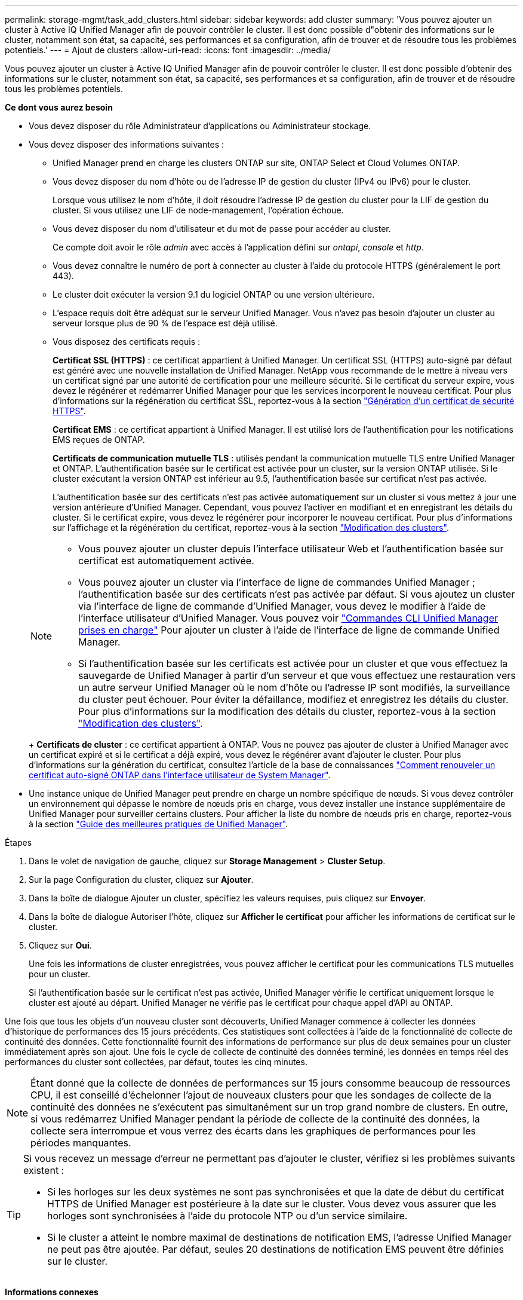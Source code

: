 ---
permalink: storage-mgmt/task_add_clusters.html 
sidebar: sidebar 
keywords: add cluster 
summary: 'Vous pouvez ajouter un cluster à Active IQ Unified Manager afin de pouvoir contrôler le cluster. Il est donc possible d"obtenir des informations sur le cluster, notamment son état, sa capacité, ses performances et sa configuration, afin de trouver et de résoudre tous les problèmes potentiels.' 
---
= Ajout de clusters
:allow-uri-read: 
:icons: font
:imagesdir: ../media/


[role="lead"]
Vous pouvez ajouter un cluster à Active IQ Unified Manager afin de pouvoir contrôler le cluster. Il est donc possible d'obtenir des informations sur le cluster, notamment son état, sa capacité, ses performances et sa configuration, afin de trouver et de résoudre tous les problèmes potentiels.

*Ce dont vous aurez besoin*

* Vous devez disposer du rôle Administrateur d'applications ou Administrateur stockage.
* Vous devez disposer des informations suivantes :
+
** Unified Manager prend en charge les clusters ONTAP sur site, ONTAP Select et Cloud Volumes ONTAP.
** Vous devez disposer du nom d'hôte ou de l'adresse IP de gestion du cluster (IPv4 ou IPv6) pour le cluster.
+
Lorsque vous utilisez le nom d'hôte, il doit résoudre l'adresse IP de gestion du cluster pour la LIF de gestion du cluster. Si vous utilisez une LIF de node-management, l'opération échoue.

** Vous devez disposer du nom d'utilisateur et du mot de passe pour accéder au cluster.
+
Ce compte doit avoir le rôle _admin_ avec accès à l'application défini sur _ontapi_, _console_ et _http_.

** Vous devez connaître le numéro de port à connecter au cluster à l'aide du protocole HTTPS (généralement le port 443).
** Le cluster doit exécuter la version 9.1 du logiciel ONTAP ou une version ultérieure.
** L'espace requis doit être adéquat sur le serveur Unified Manager. Vous n'avez pas besoin d'ajouter un cluster au serveur lorsque plus de 90 % de l'espace est déjà utilisé.
** Vous disposez des certificats requis :
+
*Certificat SSL (HTTPS)* : ce certificat appartient à Unified Manager. Un certificat SSL (HTTPS) auto-signé par défaut est généré avec une nouvelle installation de Unified Manager. NetApp vous recommande de le mettre à niveau vers un certificat signé par une autorité de certification pour une meilleure sécurité. Si le certificat du serveur expire, vous devez le régénérer et redémarrer Unified Manager pour que les services incorporent le nouveau certificat. Pour plus d'informations sur la régénération du certificat SSL, reportez-vous à la section link:../config/task_generate_an_https_security_certificate_ocf.html["Génération d'un certificat de sécurité HTTPS"].

+
*Certificat EMS* : ce certificat appartient à Unified Manager. Il est utilisé lors de l'authentification pour les notifications EMS reçues de ONTAP.

+
*Certificats de communication mutuelle TLS* : utilisés pendant la communication mutuelle TLS entre Unified Manager et ONTAP. L'authentification basée sur le certificat est activée pour un cluster, sur la version ONTAP utilisée. Si le cluster exécutant la version ONTAP est inférieur au 9.5, l'authentification basée sur certificat n'est pas activée.

+
L'authentification basée sur des certificats n'est pas activée automatiquement sur un cluster si vous mettez à jour une version antérieure d'Unified Manager. Cependant, vous pouvez l'activer en modifiant et en enregistrant les détails du cluster. Si le certificat expire, vous devez le régénérer pour incorporer le nouveau certificat. Pour plus d'informations sur l'affichage et la régénération du certificat, reportez-vous à la section link:../storage-mgmt/task_edit_clusters.html["Modification des clusters"].

+
[NOTE]
====
*** Vous pouvez ajouter un cluster depuis l'interface utilisateur Web et l'authentification basée sur certificat est automatiquement activée.
*** Vous pouvez ajouter un cluster via l'interface de ligne de commandes Unified Manager ; l'authentification basée sur des certificats n'est pas activée par défaut. Si vous ajoutez un cluster via l'interface de ligne de commande d'Unified Manager, vous devez le modifier à l'aide de l'interface utilisateur d'Unified Manager. Vous pouvez voir link:https://docs.netapp.com/us-en/active-iq-unified-manager/events/reference_supported_unified_manager_cli_commands.html["Commandes CLI Unified Manager prises en charge"] Pour ajouter un cluster à l'aide de l'interface de ligne de commande Unified Manager.
*** Si l'authentification basée sur les certificats est activée pour un cluster et que vous effectuez la sauvegarde de Unified Manager à partir d'un serveur et que vous effectuez une restauration vers un autre serveur Unified Manager où le nom d'hôte ou l'adresse IP sont modifiés, la surveillance du cluster peut échouer. Pour éviter la défaillance, modifiez et enregistrez les détails du cluster. Pour plus d'informations sur la modification des détails du cluster, reportez-vous à la section link:../storage-mgmt/task_edit_clusters.html["Modification des clusters"].


====
+
*Certificats de cluster* : ce certificat appartient à ONTAP. Vous ne pouvez pas ajouter de cluster à Unified Manager avec un certificat expiré et si le certificat a déjà expiré, vous devez le régénérer avant d'ajouter le cluster. Pour plus d'informations sur la génération du certificat, consultez l'article de la base de connaissances https://kb.netapp.com/Advice_and_Troubleshooting/Data_Storage_Software/ONTAP_OS/How_to_renew_an_SSL_certificate_in_ONTAP_9["Comment renouveler un certificat auto-signé ONTAP dans l'interface utilisateur de System Manager"^].



* Une instance unique de Unified Manager peut prendre en charge un nombre spécifique de nœuds. Si vous devez contrôler un environnement qui dépasse le nombre de nœuds pris en charge, vous devez installer une instance supplémentaire de Unified Manager pour surveiller certains clusters. Pour afficher la liste du nombre de nœuds pris en charge, reportez-vous à la section https://www.netapp.com/media/13504-tr4621.pdf["Guide des meilleures pratiques de Unified Manager"^].


.Étapes
. Dans le volet de navigation de gauche, cliquez sur *Storage Management* > *Cluster Setup*.
. Sur la page Configuration du cluster, cliquez sur *Ajouter*.
. Dans la boîte de dialogue Ajouter un cluster, spécifiez les valeurs requises, puis cliquez sur *Envoyer*.
. Dans la boîte de dialogue Autoriser l'hôte, cliquez sur *Afficher le certificat* pour afficher les informations de certificat sur le cluster.
. Cliquez sur *Oui*.
+
Une fois les informations de cluster enregistrées, vous pouvez afficher le certificat pour les communications TLS mutuelles pour un cluster.

+
Si l'authentification basée sur le certificat n'est pas activée, Unified Manager vérifie le certificat uniquement lorsque le cluster est ajouté au départ. Unified Manager ne vérifie pas le certificat pour chaque appel d'API au ONTAP.



Une fois que tous les objets d'un nouveau cluster sont découverts, Unified Manager commence à collecter les données d'historique de performances des 15 jours précédents. Ces statistiques sont collectées à l'aide de la fonctionnalité de collecte de continuité des données. Cette fonctionnalité fournit des informations de performance sur plus de deux semaines pour un cluster immédiatement après son ajout. Une fois le cycle de collecte de continuité des données terminé, les données en temps réel des performances du cluster sont collectées, par défaut, toutes les cinq minutes.

[NOTE]
====
Étant donné que la collecte de données de performances sur 15 jours consomme beaucoup de ressources CPU, il est conseillé d'échelonner l'ajout de nouveaux clusters pour que les sondages de collecte de la continuité des données ne s'exécutent pas simultanément sur un trop grand nombre de clusters. En outre, si vous redémarrez Unified Manager pendant la période de collecte de la continuité des données, la collecte sera interrompue et vous verrez des écarts dans les graphiques de performances pour les périodes manquantes.

====
[TIP]
====
Si vous recevez un message d'erreur ne permettant pas d'ajouter le cluster, vérifiez si les problèmes suivants existent :

* Si les horloges sur les deux systèmes ne sont pas synchronisées et que la date de début du certificat HTTPS de Unified Manager est postérieure à la date sur le cluster. Vous devez vous assurer que les horloges sont synchronisées à l'aide du protocole NTP ou d'un service similaire.
* Si le cluster a atteint le nombre maximal de destinations de notification EMS, l'adresse Unified Manager ne peut pas être ajoutée. Par défaut, seules 20 destinations de notification EMS peuvent être définies sur le cluster.


====
*Informations connexes*

link:../config/task_add_users.html["Ajout d'utilisateurs"]

link:../health-checker/task_view_cluster_list_and_details.html["Affichage de la liste et des détails des clusters"]

link:../config/task_install_ca_signed_and_returned_https_certificate.html#example-certificate-chain["L'installation d'une autorité de certification a signé et renvoyé un certificat HTTPS"]
